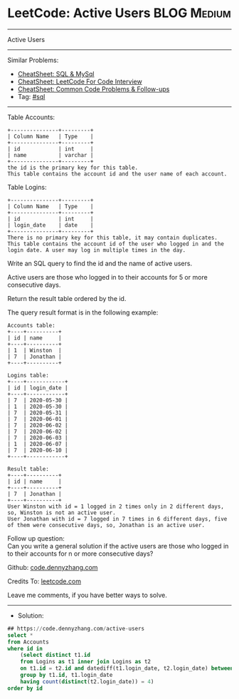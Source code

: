 * LeetCode: Active Users                                        :BLOG:Medium:
#+STARTUP: showeverything
#+OPTIONS: toc:nil \n:t ^:nil creator:nil d:nil
:PROPERTIES:
:type:     sql
:END:
---------------------------------------------------------------------
Active Users
---------------------------------------------------------------------
#+BEGIN_HTML
<a href="https://github.com/dennyzhang/code.dennyzhang.com/tree/master/problems/active-users"><img align="right" width="200" height="183" src="https://www.dennyzhang.com/wp-content/uploads/denny/watermark/github.png" /></a>
#+END_HTML
Similar Problems:
- [[https://cheatsheet.dennyzhang.com/cheatsheet-mysql-A4][CheatSheet: SQL & MySql]]
- [[https://cheatsheet.dennyzhang.com/cheatsheet-leetcode-A4][CheatSheet: LeetCode For Code Interview]]
- [[https://cheatsheet.dennyzhang.com/cheatsheet-followup-A4][CheatSheet: Common Code Problems & Follow-ups]]
- Tag: [[https://code.dennyzhang.com/review-sql][#sql]]
---------------------------------------------------------------------
Table Accounts:
#+BEGIN_EXAMPLE
+---------------+---------+
| Column Name   | Type    |
+---------------+---------+
| id            | int     |
| name          | varchar |
+---------------+---------+
the id is the primary key for this table.
This table contains the account id and the user name of each account.
#+END_EXAMPLE
 
Table Logins:
#+BEGIN_EXAMPLE
+---------------+---------+
| Column Name   | Type    |
+---------------+---------+
| id            | int     |
| login_date    | date    |
+---------------+---------+
There is no primary key for this table, it may contain duplicates.
This table contains the account id of the user who logged in and the login date. A user may log in multiple times in the day.
#+END_EXAMPLE
 
Write an SQL query to find the id and the name of active users.

Active users are those who logged in to their accounts for 5 or more consecutive days.

Return the result table ordered by the id.

The query result format is in the following example:
#+BEGIN_EXAMPLE
Accounts table:
+----+----------+
| id | name     |
+----+----------+
| 1  | Winston  |
| 7  | Jonathan |
+----+----------+

Logins table:
+----+------------+
| id | login_date |
+----+------------+
| 7  | 2020-05-30 |
| 1  | 2020-05-30 |
| 7  | 2020-05-31 |
| 7  | 2020-06-01 |
| 7  | 2020-06-02 |
| 7  | 2020-06-02 |
| 7  | 2020-06-03 |
| 1  | 2020-06-07 |
| 7  | 2020-06-10 |
+----+------------+

Result table:
+----+----------+
| id | name     |
+----+----------+
| 7  | Jonathan |
+----+----------+
User Winston with id = 1 logged in 2 times only in 2 different days, so, Winston is not an active user.
User Jonathan with id = 7 logged in 7 times in 6 different days, five of them were consecutive days, so, Jonathan is an active user.
#+END_EXAMPLE

Follow up question:
Can you write a general solution if the active users are those who logged in to their accounts for n or more consecutive days?

Github: [[https://github.com/dennyzhang/code.dennyzhang.com/tree/master/problems/active-users][code.dennyzhang.com]]

Credits To: [[https://leetcode.com/problems/active-users/description/][leetcode.com]]

Leave me comments, if you have better ways to solve.
---------------------------------------------------------------------
- Solution:

#+BEGIN_SRC sql
## https://code.dennyzhang.com/active-users
select *
from Accounts
where id in
    (select distinct t1.id
    from Logins as t1 inner join Logins as t2
    on t1.id = t2.id and datediff(t1.login_date, t2.login_date) between 1 and 4
    group by t1.id, t1.login_date
    having count(distinct(t2.login_date)) = 4)
order by id
#+END_SRC

#+BEGIN_HTML
<div style="overflow: hidden;">
<div style="float: left; padding: 5px"> <a href="https://www.linkedin.com/in/dennyzhang001"><img src="https://www.dennyzhang.com/wp-content/uploads/sns/linkedin.png" alt="linkedin" /></a></div>
<div style="float: left; padding: 5px"><a href="https://github.com/dennyzhang"><img src="https://www.dennyzhang.com/wp-content/uploads/sns/github.png" alt="github" /></a></div>
<div style="float: left; padding: 5px"><a href="https://www.dennyzhang.com/slack" target="_blank" rel="nofollow"><img src="https://www.dennyzhang.com/wp-content/uploads/sns/slack.png" alt="slack"/></a></div>
</div>
#+END_HTML
